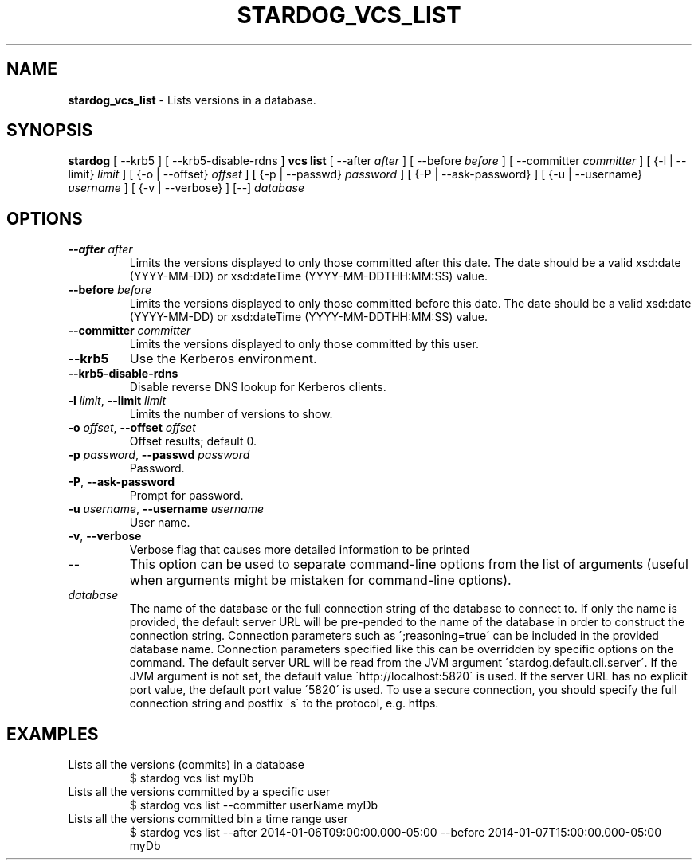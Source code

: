 .\" generated with Ronn/v0.7.3
.\" http://github.com/rtomayko/ronn/tree/0.7.3
.
.TH "STARDOG_VCS_LIST" "1" "November 2018" "Stardog Union" "stardog"
.
.SH "NAME"
\fBstardog_vcs_list\fR \- Lists versions in a database\.
.
.SH "SYNOPSIS"
\fBstardog\fR [ \-\-krb5 ] [ \-\-krb5\-disable\-rdns ] \fBvcs\fR \fBlist\fR [ \-\-after \fIafter\fR ] [ \-\-before \fIbefore\fR ] [ \-\-committer \fIcommitter\fR ] [ {\-l | \-\-limit} \fIlimit\fR ] [ {\-o | \-\-offset} \fIoffset\fR ] [ {\-p | \-\-passwd} \fIpassword\fR ] [ {\-P | \-\-ask\-password} ] [ {\-u | \-\-username} \fIusername\fR ] [ {\-v | \-\-verbose} ] [\-\-] \fIdatabase\fR
.
.SH "OPTIONS"
.
.TP
\fB\-\-after\fR \fIafter\fR
Limits the versions displayed to only those committed after this date\. The date should be a valid xsd:date (YYYY\-MM\-DD) or xsd:dateTime (YYYY\-MM\-DDTHH:MM:SS) value\.
.
.TP
\fB\-\-before\fR \fIbefore\fR
Limits the versions displayed to only those committed before this date\. The date should be a valid xsd:date (YYYY\-MM\-DD) or xsd:dateTime (YYYY\-MM\-DDTHH:MM:SS) value\.
.
.TP
\fB\-\-committer\fR \fIcommitter\fR
Limits the versions displayed to only those committed by this user\.
.
.TP
\fB\-\-krb5\fR
Use the Kerberos environment\.
.
.TP
\fB\-\-krb5\-disable\-rdns\fR
Disable reverse DNS lookup for Kerberos clients\.
.
.TP
\fB\-l\fR \fIlimit\fR, \fB\-\-limit\fR \fIlimit\fR
Limits the number of versions to show\.
.
.TP
\fB\-o\fR \fIoffset\fR, \fB\-\-offset\fR \fIoffset\fR
Offset results; default 0\.
.
.TP
\fB\-p\fR \fIpassword\fR, \fB\-\-passwd\fR \fIpassword\fR
Password\.
.
.TP
\fB\-P\fR, \fB\-\-ask\-password\fR
Prompt for password\.
.
.TP
\fB\-u\fR \fIusername\fR, \fB\-\-username\fR \fIusername\fR
User name\.
.
.TP
\fB\-v\fR, \fB\-\-verbose\fR
Verbose flag that causes more detailed information to be printed
.
.TP
\-\-
This option can be used to separate command\-line options from the list of arguments (useful when arguments might be mistaken for command\-line options)\.
.
.TP
\fIdatabase\fR
The name of the database or the full connection string of the database to connect to\. If only the name is provided, the default server URL will be pre\-pended to the name of the database in order to construct the connection string\. Connection parameters such as \';reasoning=true\' can be included in the provided database name\. Connection parameters specified like this can be overridden by specific options on the command\. The default server URL will be read from the JVM argument \'stardog\.default\.cli\.server\'\. If the JVM argument is not set, the default value \'http://localhost:5820\' is used\. If the server URL has no explicit port value, the default port value \'5820\' is used\. To use a secure connection, you should specify the full connection string and postfix \'s\' to the protocol, e\.g\. https\.
.
.SH "EXAMPLES"
.
.TP
Lists all the versions (commits) in a database
$ stardog vcs list myDb
.
.TP
Lists all the versions committed by a specific user
$ stardog vcs list \-\-committer userName myDb
.
.TP
Lists all the versions committed bin a time range user
$ stardog vcs list \-\-after 2014\-01\-06T09:00:00\.000\-05:00 \-\-before 2014\-01\-07T15:00:00\.000\-05:00 myDb

